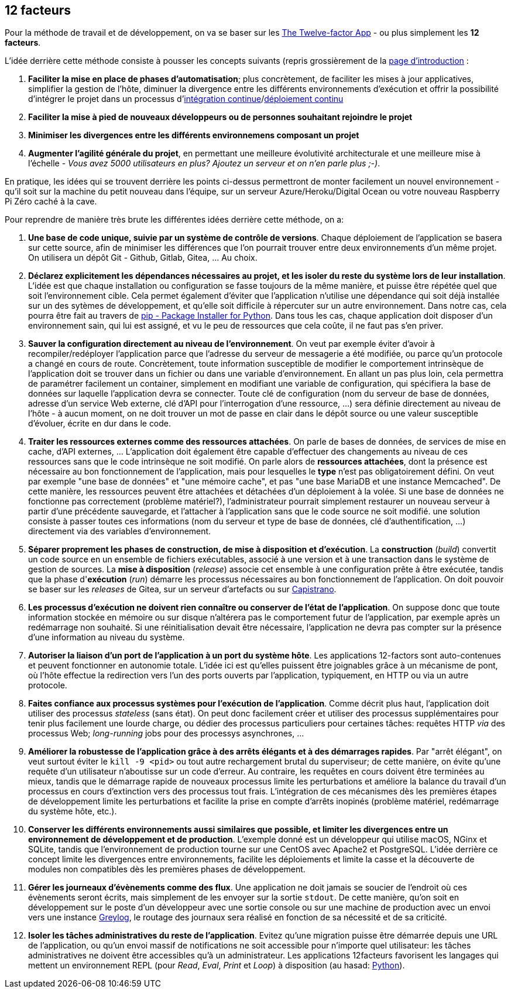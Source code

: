 == 12 facteurs

Pour la méthode de travail et de développement, on va se baser sur les https://12factor.net/fr/[The Twelve-factor App] - ou plus simplement les *12 facteurs*. 

L'idée derrière cette méthode consiste à pousser les concepts suivants (repris grossièrement de la https://12factor.net/fr/[page d'introduction] :

. *Faciliter la mise en place de phases d'automatisation*; plus concrètement, de faciliter les mises à jour applicatives, simplifier la gestion de l'hôte, diminuer la divergence entre les différents environnements d'exécution et offrir la possibilité d'intégrer le projet dans un processus d'https://en.wikipedia.org/wiki/Continuous_integration[intégration continue]/link:https://en.wikipedia.org/wiki/Continuous_deployment[déploiement continu]
. *Faciliter la mise à pied de nouveaux développeurs ou de personnes souhaitant rejoindre le projet*
. *Minimiser les divergences entre les différents environnemens composant un projet*
. *Augmenter l'agilité générale du projet*, en permettant une meilleure évolutivité architecturale et une meilleure mise à l'échelle - _Vous avez 5000 utilisateurs en plus? Ajoutez un serveur et on n'en parle plus ;-)_.

En pratique, les idées qui se trouvent derrière les points ci-dessus permettront de monter facilement un nouvel environnement - qu'il soit sur la machine du petit nouveau dans l'équipe, sur un serveur Azure/Heroku/Digital Ocean ou votre nouveau Raspberry Pi Zéro caché à la cave. 

Pour reprendre de manière très brute les différentes idées derrière cette méthode, on a: 

. *Une base de code unique, suivie par un système de contrôle de versions*. Chaque déploiement de l'application se basera sur cette source, afin de minimiser les différences que l'on pourrait trouver entre deux environnements d'un même projet. On utilisera un dépôt Git - Github, Gitlab, Gitea, ... Au choix.

. *Déclarez explicitement les dépendances nécessaires au projet, et les isoler du reste du système lors de leur installation*. L'idée est que chaque installation ou configuration se fasse toujours de la même manière, et puisse être répétée quel que soit l'environnement cible. Cela permet également d'éviter que l'application n'utilise une dépendance qui soit déjà installée sur un des sytèmes de développement, et qu'elle soit difficile à répercuter sur un autre environnement. Dans notre cas, cela pourra être fait au travers de https://pypi.org/project/pip/[pip - Package Installer for Python]. Dans tous les cas, chaque application doit disposer d'un environnement sain, qui lui est assigné, et vu le peu de ressources que cela coûte, il ne faut pas s'en priver.

. *Sauver la configuration directement au niveau de l'environnement*. On veut par exemple éviter d'avoir à recompiler/redéployer l'application parce que l'adresse du serveur de messagerie a été modifiée, ou parce qu'un protocole a changé en cours de route. Concrètement, toute information susceptible de modifier le comportement intrinsèque de l'application doit se trouver dans un fichier ou dans une variable d'environnement. En allant un pas plus loin, cela permettra de paramétrer facilement un container, simplement en modifiant une variable de configuration, qui spécifiera la base de données sur laquelle l'application devra se connecter. Toute clé de configuration (nom du serveur de base de données, adresse d'un service Web externe, clé d'API pour l'interrogation d'une ressource, ...) sera définie directement au niveau de l'hôte - à aucun moment, on ne doit trouver un mot de passe en clair dans le dépôt source ou une valeur susceptible d'évoluer, écrite en dur dans le code.

. *Traiter les ressources externes comme des ressources attachées*. On parle de bases de données, de services de mise en cache, d'API externes, ... L'application doit également être capable d'effectuer des changements au niveau de ces ressources sans que le code intrinsèque ne soit modifié. On parle alors de *ressources attachées*, dont la présence est nécessaire au bon fonctionnement de l'application, mais pour lesquelles le *type* n'est pas obligatoirement défini. On veut par exemple "une base de données" et "une mémoire cache", et pas "une base MariaDB et une instance Memcached". De cette manière, les ressources peuvent être attachées et détachées d'un déploiement à la volée. Si une base de données ne fonctionne pas correctement (problème matériel?), l'administrateur pourrait simplement restaurer un nouveau serveur à partir d'une précédente sauvegarde, et l'attacher à l'application sans que le code source ne soit modifié. une solution consiste à passer toutes ces informations (nom du serveur et type de base de données, clé d'authentification, ...) directement via des variables d'environnement. 

. *Séparer proprement les phases de construction, de mise à disposition et d'exécution*. La *construction* (_build_) convertit un code source en un ensemble de fichiers exécutables, associé à une version et à une transaction dans le système de gestion de sources. La *mise à disposition* (_release_) associe cet ensemble à une configuration prête à être exécutée, tandis que la phase d'*exécution* (_run_) démarre les processus nécessaires au bon fonctionnement de l'application. On doit pouvoir se baser sur les _releases_ de Gitea, sur un serveur d'artefacts ou sur https://fr.wikipedia.org/wiki/Capistrano_(logiciel)[Capistrano].

. *Les processus d'exécution ne doivent rien connaître ou conserver de l'état de l'application*. On suppose donc que toute information stockée en mémoire ou sur disque n'altérera pas le comportement futur de l'application, par exemple après un redémarrage non souhaité. Si une réinitialisation devait être nécessaire, l'application ne devra pas compter sur la présence d'une information au niveau du système.

. *Autoriser la liaison d'un port de l'application à un port du système hôte*. Les applications 12-factors sont auto-contenues et peuvent fonctionner en autonomie totale. L'idée ici est qu'elles puissent être joignables grâce à un mécanisme de pont, où l'hôte effectue la redirection vers l'un des ports ouverts par l'application, typiquement, en HTTP ou via un autre protocole.

. *Faites confiance aux processus systèmes pour l'exécution de l'application*. Comme décrit plus haut, l'application doit utiliser des processus _stateless_ (sans état). On peut donc facilement créer et utiliser des processus supplémentaires pour tenir plus facilement une lourde charge, ou dédier des processus particuliers pour certaines tâches: requêtes HTTP _via_ des processus Web; _long-running_ jobs pour des processys asynchrones, ...

. *Améliorer la robustesse de l'application grâce à des arrêts élégants et à des démarrages rapides*. Par "arrêt élégant", on veut surtout éviter le `kill -9 <pid>` ou tout autre rechargement brutal du superviseur; de cette manière, on évite qu'une requête d'un utilisateur n'aboutisse sur un code d'erreur. Au contraire, les requêtes en cours doivent être terminées au mieux, tandis que le démarrage rapide de nouveaux processus limite les perturbations et améliore la balance du travail d'un processus en cours d'extinction vers des processus tout frais. L'intégration de ces mécanismes dès les premières étapes de développement limite les perturbations et facilite la prise en compte d'arrêts inopinés (problème matériel, redémarrage du système hôte, etc.).

. *Conserver les différents environnements aussi similaires que possible, et limiter les divergences entre un environnement de développement et de production*. L'exemple donné est un développeur qui utilise macOS, NGinx et SQLite, tandis que l'environnement de production tourne sur une CentOS avec Apache2 et PostgreSQL. L'idée derrière ce concept limite les divergences entre environnements, facilite les déploiements et limite la casse et la découverte de modules non compatibles dès les premières phases de développement. 

. *Gérer les journeaux d'évènements comme des flux*. Une application ne doit jamais se soucier de l'endroit où ces évènements seront écrits, mais simplement de les envoyer sur la sortie `stdout`. De cette manière, qu'on soit en développement sur le poste d'un développeur avec une sortie console ou sur une machine de production avec un envoi vers une instance https://www.graylog.org/[Greylog], le routage des journaux sera réalisé en fonction de sa nécessité et de sa criticité.

. *Isoler les tâches administratives du reste de l'application*. Evitez qu'une migration puisse être démarrée depuis une URL de l'application, ou qu'un envoi massif de notifications ne soit accessible pour n'importe quel utilisateur: les tâches administratives ne doivent être accessibles qu'à un administrateur. Les applications 12facteurs favorisent les langages qui mettent un environnement REPL (pour _Read_, _Eval_, _Print_ et _Loop_) à disposition (au hasad: https://pythonprogramminglanguage.com/repl/[Python]).
